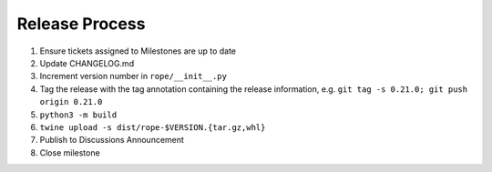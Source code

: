 Release Process
===============

1. Ensure tickets assigned to Milestones are up to date 
2. Update CHANGELOG.md
3. Increment version number in ``rope/__init__.py``
4. Tag the release with the tag annotation containing the release information, e.g. ``git tag -s 0.21.0; git push origin 0.21.0``
5. ``python3 -m build``
6. ``twine upload -s dist/rope-$VERSION.{tar.gz,whl}``
7. Publish to Discussions Announcement
8. Close milestone
